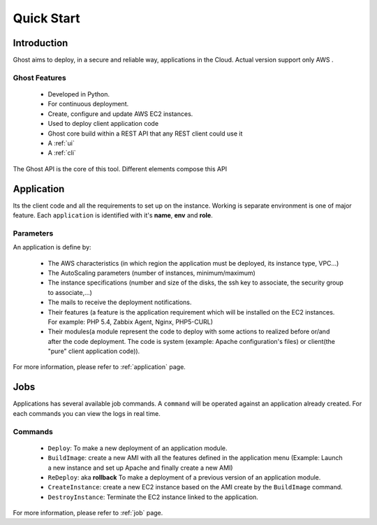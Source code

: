 Quick Start
===========

Introduction
------------

Ghost aims to deploy, in a secure and reliable way, applications in the Cloud.
Actual version support only AWS .

Ghost Features
______________

  * Developed in Python.

  * For continuous deployment.

  * Create, configure and update AWS EC2 instances.

  * Used to deploy client application code

  * Ghost core build within a REST API that any REST client could use it

  * A :ref:`ui`

  * A :ref:`cli`

The Ghost API is the core of this tool. Different elements compose this API


Application
-----------

Its the client code and all the requirements to set up on the instance.
Working is separate environment is one of major feature. Each ``application``
is identified with it's **name**, **env** and **role**.


Parameters
__________

An application is define by:

  * The AWS characteristics (in which region the application must be deployed,
    its instance type, VPC...)
  * The AutoScaling parameters (number of instances, minimum/maximum)

  * The instance specifications (number and size of the disks, the ssh key to
    associate, the security group to associate,...)

  * The mails to receive the deployment notifications.

  * Their features (a feature is the application requirement which will be
    installed on the EC2 instances. For example: PHP 5.4, Zabbix Agent, Nginx,
    PHP5-CURL)

  * Their modules(a module represent the code to deploy with some actions to
    realized before or/and after the code deployment. The code is system
    (example: Apache configuration's files) or client(the "pure" client
    application code)).

For more information, please refer to :ref:`application` page.

Jobs
----

Applications has several available job commands. A ``command`` will be operated 
against an application already created. For each commands you can view the logs 
in real time.

Commands
_________

  * ``Deploy``: To make a new deployment of an application module.

  * ``BuildImage``: create a new AMI with all the features defined in the
    application menu (Example: Launch a new instance and set up Apache and
    finally create a new AMI)

  * ``ReDeploy``: aka **rollback** To make a deployment of a previous version
    of an application module.

  * ``CreateInstance``: create a new EC2 instance based on the AMI create by the
    ``BuildImage`` command.

  * ``DestroyInstance``: Terminate the EC2 instance linked to the application.


For more information, please refer to :ref:`job` page.
